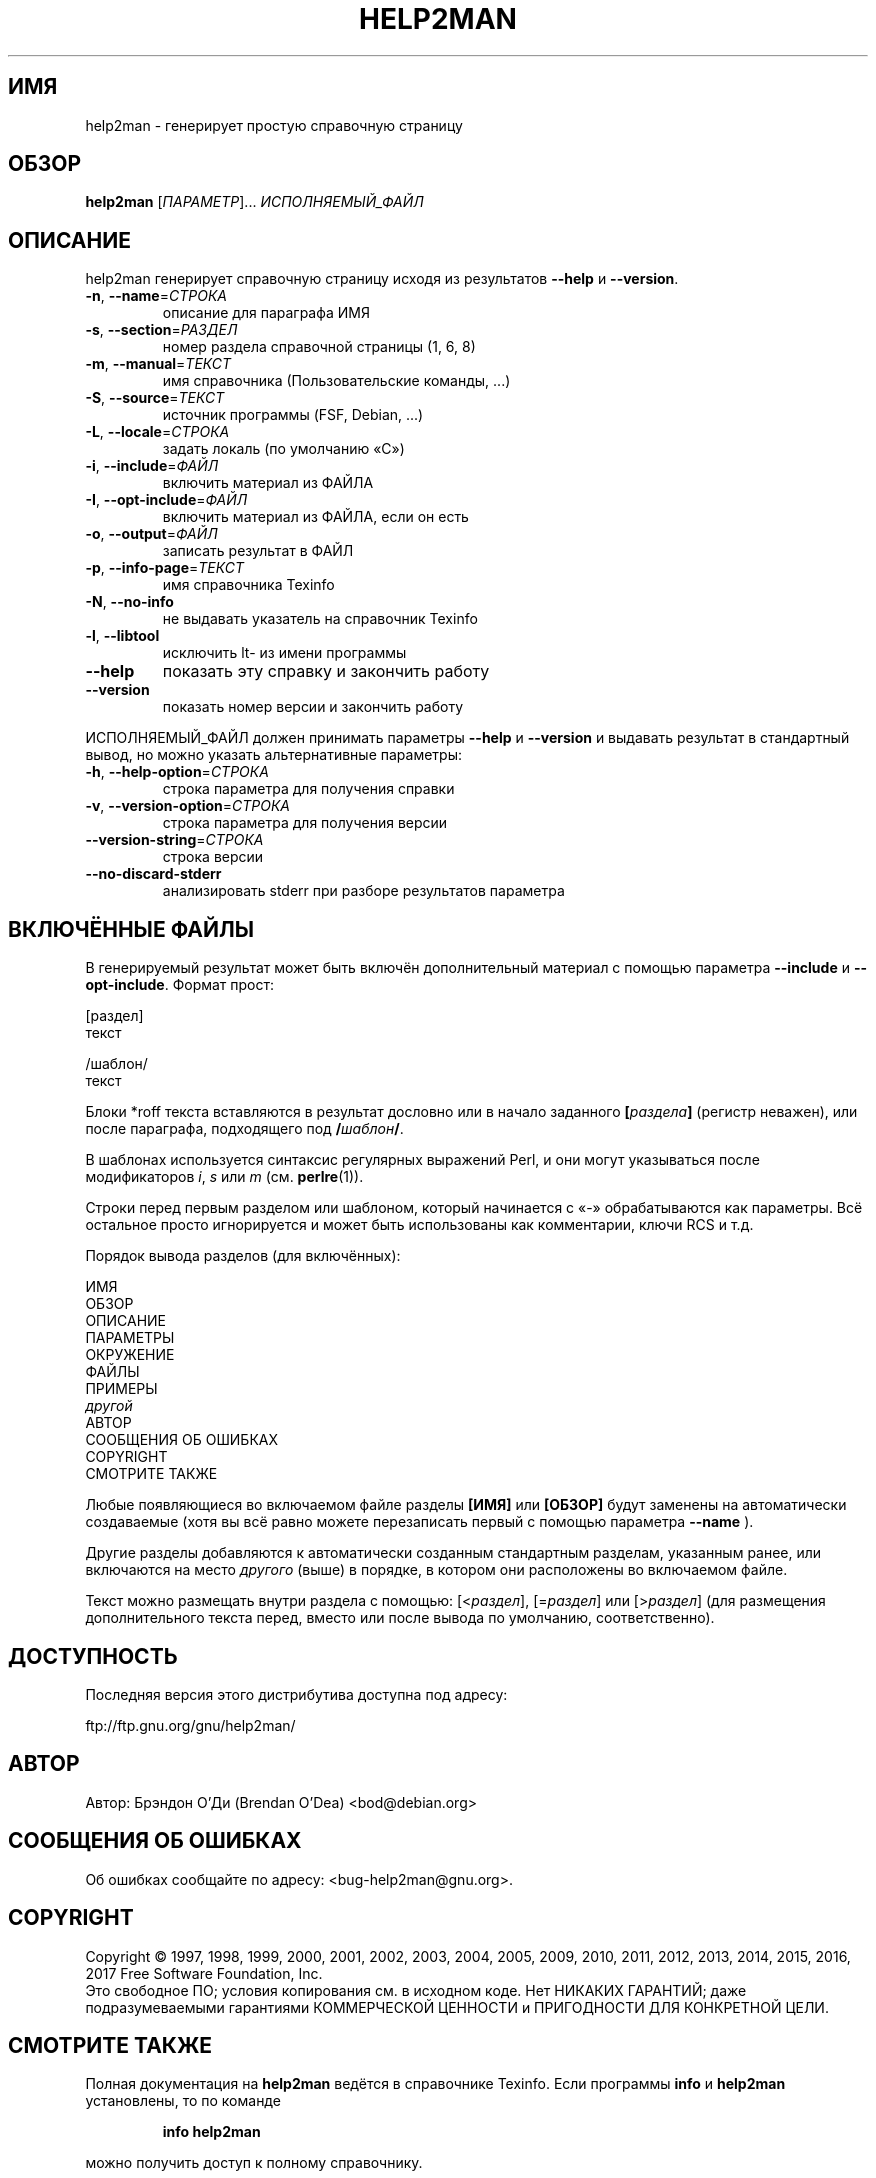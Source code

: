 .\" DO NOT MODIFY THIS FILE!  It was generated by help2man 1.47.6.
.TH HELP2MAN "1" "28.02.2018" "help2man 1.47.6" "Пользовательские команды"
.SH ИМЯ
help2man \- генерирует простую справочную страницу
.SH ОБЗОР
.B help2man
[\fI\,ПАРАМЕТР\/\fR]... \fI\,ИСПОЛНЯЕМЫЙ_ФАЙЛ\/\fR
.SH ОПИСАНИЕ
help2man генерирует справочную страницу исходя из результатов \fB\-\-help\fR и \fB\-\-version\fR.
.TP
\fB\-n\fR, \fB\-\-name\fR=\fI\,СТРОКА\/\fR
описание для параграфа ИМЯ
.TP
\fB\-s\fR, \fB\-\-section\fR=\fI\,РАЗДЕЛ\/\fR
номер раздела справочной страницы (1, 6, 8)
.TP
\fB\-m\fR, \fB\-\-manual\fR=\fI\,ТЕКСТ\/\fR
имя справочника (Пользовательские команды, ...)
.TP
\fB\-S\fR, \fB\-\-source\fR=\fI\,ТЕКСТ\/\fR
источник программы (FSF, Debian, ...)
.TP
\fB\-L\fR, \fB\-\-locale\fR=\fI\,СТРОКА\/\fR
задать локаль (по умолчанию «C»)
.TP
\fB\-i\fR, \fB\-\-include\fR=\fI\,ФАЙЛ\/\fR
включить материал из ФАЙЛА
.TP
\fB\-I\fR, \fB\-\-opt\-include\fR=\fI\,ФАЙЛ\/\fR
включить материал из ФАЙЛА, если он есть
.TP
\fB\-o\fR, \fB\-\-output\fR=\fI\,ФАЙЛ\/\fR
записать результат в ФАЙЛ
.TP
\fB\-p\fR, \fB\-\-info\-page\fR=\fI\,ТЕКСТ\/\fR
имя справочника Texinfo
.TP
\fB\-N\fR, \fB\-\-no\-info\fR
не выдавать указатель на справочник Texinfo
.TP
\fB\-l\fR, \fB\-\-libtool\fR
исключить lt\- из имени программы
.TP
\fB\-\-help\fR
показать эту справку и закончить работу
.TP
\fB\-\-version\fR
показать номер версии и закончить работу
.PP
ИСПОЛНЯЕМЫЙ_ФАЙЛ должен принимать параметры \fB\-\-help\fR и \fB\-\-version\fR и выдавать
результат в стандартный вывод, но можно указать альтернативные параметры:
.TP
\fB\-h\fR, \fB\-\-help\-option\fR=\fI\,СТРОКА\/\fR
строка параметра для получения справки
.TP
\fB\-v\fR, \fB\-\-version\-option\fR=\fI\,СТРОКА\/\fR
строка параметра для получения версии
.TP
\fB\-\-version\-string\fR=\fI\,СТРОКА\/\fR
строка версии
.TP
\fB\-\-no\-discard\-stderr\fR
анализировать stderr при разборе
результатов параметра
.SH "ВКЛЮЧЁННЫЕ ФАЙЛЫ"
В генерируемый результат может быть включён дополнительный материал
с помощью параметра
.B \-\-include
и
.BR \-\-opt\-include .
Формат прост:

    [раздел]
    текст

    /шаблон/
    текст

Блоки *roff текста вставляются в результат дословно или в
начало заданного
.BI [ раздела ]
(регистр неважен), или после параграфа, подходящего под
.BI / шаблон /\fR.

В шаблонах используется синтаксис регулярных выражений Perl, и они могут
указываться после модификаторов
.IR i ,
.I s
или
.I m
(см.
.BR perlre (1)).

Строки перед первым разделом или шаблоном, который начинается с «\-»
обрабатываются как параметры. Всё остальное просто игнорируется и может
быть использованы как комментарии, ключи RCS и т.д.

Порядок вывода разделов (для включённых):

    ИМЯ
    ОБЗОР
    ОПИСАНИЕ
    ПАРАМЕТРЫ
    ОКРУЖЕНИЕ
    ФАЙЛЫ
    ПРИМЕРЫ
    \fIдругой\fR
    АВТОР
    СООБЩЕНИЯ ОБ ОШИБКАХ
    COPYRIGHT
    СМОТРИТЕ ТАКЖЕ

Любые появляющиеся во включаемом файле разделы
.B [ИМЯ]
или
.B [ОБЗОР]
будут заменены на автоматически создаваемые
(хотя вы всё равно можете перезаписать первый
с помощью параметра
.B \-\-name
).

Другие разделы добавляются к автоматически созданным
стандартным разделам, указанным ранее, или включаются на место
.I другого
(выше) в порядке, в котором они расположены во включаемом файле.

Текст можно размещать внутри раздела с помощью:
.RI [< раздел ],
.RI [= раздел ]
или
.RI [> раздел ]
(для размещения дополнительного текста перед, вместо или после
вывода по умолчанию, соответственно).
.SH ДОСТУПНОСТЬ
Последняя версия этого дистрибутива доступна под адресу:

    ftp://ftp.gnu.org/gnu/help2man/
.SH АВТОР
Автор: Брэндон О'Ди (Brendan O'Dea) <bod@debian.org>
.SH "СООБЩЕНИЯ ОБ ОШИБКАХ"
Об ошибках сообщайте по адресу: <bug\-help2man@gnu.org>.
.SH COPYRIGHT
Copyright \(co 1997, 1998, 1999, 2000, 2001, 2002, 2003, 2004, 2005, 2009, 2010,
2011, 2012, 2013, 2014, 2015, 2016, 2017 Free Software Foundation, Inc.
.br
Это свободное ПО; условия копирования см. в исходном коде.
Нет НИКАКИХ ГАРАНТИЙ; даже подразумеваемыми гарантиями
КОММЕРЧЕСКОЙ ЦЕННОСТИ и ПРИГОДНОСТИ ДЛЯ КОНКРЕТНОЙ ЦЕЛИ.
.SH "СМОТРИТЕ ТАКЖЕ"
Полная документация на
.B help2man
ведётся в справочнике Texinfo. Если программы
.B info
и
.B help2man
установлены, то по команде
.IP
.B info help2man
.PP
можно получить доступ к полному справочнику.
